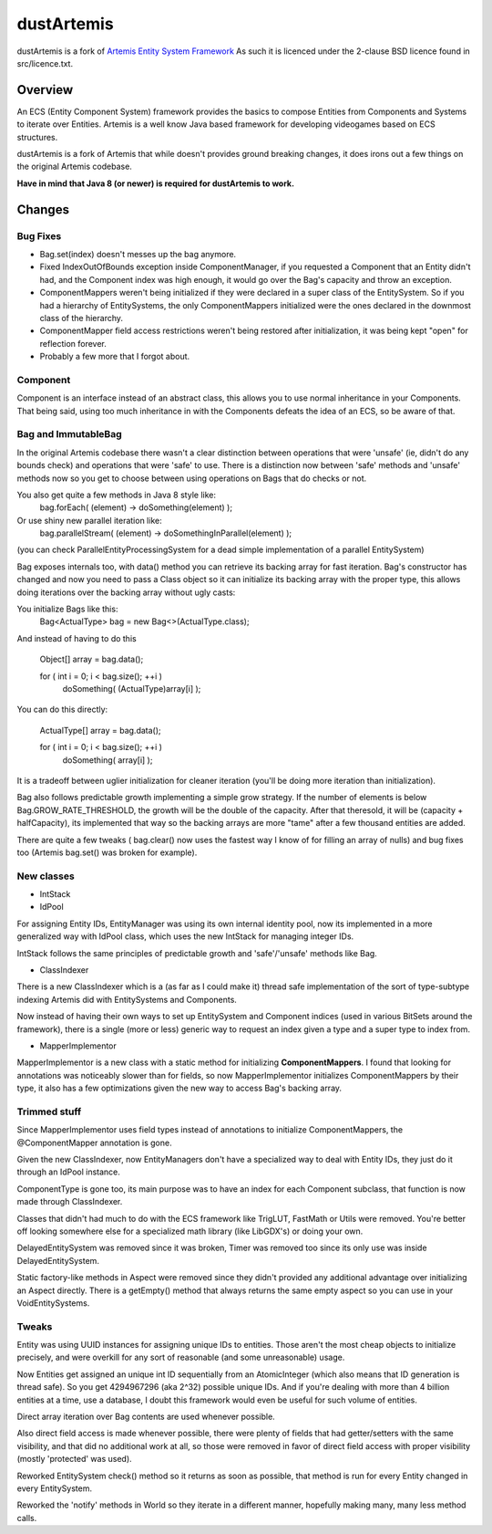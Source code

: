 ===========
dustArtemis
===========

dustArtemis is a fork of `Artemis Entity System Framework <http://gamadu.com/artemis/>`_ As such it is licenced under the 2-clause BSD licence found in src/licence.txt.

Overview
========

An ECS (Entity Component System) framework provides the basics to compose Entities from Components and Systems to iterate over Entities. Artemis is a well know Java based framework for developing videogames based on ECS structures.

dustArtemis is a fork of Artemis that while doesn't provides ground breaking changes, it does irons out a few things on the original Artemis codebase.

**Have in mind that Java 8 (or newer) is required for dustArtemis to work.**

Changes
=======

Bug Fixes
---------

- Bag.set(index) doesn't messes up the bag anymore.
- Fixed IndexOutOfBounds exception inside ComponentManager, if you requested a Component that an Entity didn't had, and the Component index was high enough, it would go over the Bag's capacity and throw an exception.
- ComponentMappers weren't being initialized if they were declared in a super class of the EntitySystem. So if you had a hierarchy of EntitySystems, the only ComponentMappers initialized were the ones declared in the downmost class of the hierarchy.
- ComponentMapper field access restrictions weren't being restored after initialization, it was being kept "open" for reflection forever.
- Probably a few more that I forgot about.

Component
--------------------

Component is an interface instead of an abstract class, this allows you to use normal inheritance in your Components. That being said, using too much inheritance in with the Components defeats the idea of an ECS, so be aware of that.

Bag and ImmutableBag
--------------------

In the original Artemis codebase there wasn't a clear distinction between operations that were 'unsafe' (ie, didn't do any bounds check) and operations that were 'safe' to use. There is a distinction now between 'safe' methods and 'unsafe' methods now so you get to choose between using operations on Bags that do checks or not.

You also get quite a few methods in Java 8 style like:
    bag.forEach( (element) -> doSomething(element) );
Or use shiny new parallel iteration like:
    bag.parallelStream( (element) -> doSomethingInParallel(element) );

(you can check ParallelEntityProcessingSystem for a dead simple implementation of a parallel EntitySystem)

Bag exposes internals too, with data() method you can retrieve its backing array for fast iteration. Bag's constructor has changed and now you need to pass a Class object so it can initialize its backing array with the proper type, this allows doing iterations over the backing array without ugly casts:

You initialize Bags like this:
    Bag<ActualType> bag = new Bag<>(ActualType.class);

And instead of having to do this

    Object[] array = bag.data();
    
    for ( int i = 0; i < bag.size(); ++i )
        doSomething( (ActualType)array[i] );
    
You can do this directly:

    ActualType[] array = bag.data();
    
    for ( int i = 0; i < bag.size(); ++i )
        doSomething( array[i] );

It is a tradeoff between uglier initialization for cleaner iteration (you'll be doing more iteration than initialization).

Bag also follows predictable growth implementing a simple grow strategy. If the number of elements is below Bag.GROW_RATE_THRESHOLD, the growth will be the double of the capacity. After that theresold, it will be (capacity + halfCapacity), its implemented that way so the backing arrays are more "tame" after a few thousand entities are added.

There are quite a few tweaks ( bag.clear() now uses the fastest way I know of for filling an array of nulls) and bug fixes too (Artemis bag.set() was broken for example).

New classes
-----------

- IntStack
- IdPool

For assigning Entity IDs, EntityManager was using its own internal identity pool, now its implemented in a more generalized way with IdPool class, which uses the new IntStack for managing integer IDs.

IntStack follows the same principles of predictable growth and 'safe'/'unsafe' methods like Bag.

- ClassIndexer

There is a new ClassIndexer which is a (as far as I could make it) thread safe implementation of the sort of type-subtype indexing Artemis did with EntitySystems and Components.

Now instead of having their own ways to set up EntitySystem and Component indices (used in various BitSets around the framework), there is a single (more or less) generic way to request an index given a type and a super type to index from.

- MapperImplementor

MapperImplementor is a new class with a static method for initializing **ComponentMappers**. I found that looking for annotations was noticeably slower than for fields, so now MapperImplementor initializes ComponentMappers by their type, it also has a few optimizations given the new way to access Bag's backing array.

Trimmed stuff
-------------

Since MapperImplementor uses field types instead of annotations to initialize ComponentMappers, the @ComponentMapper annotation is gone.

Given the new ClassIndexer, now EntityManagers don't have a specialized way to deal with Entity IDs, they just do it through an IdPool instance.

ComponentType is gone too, its main purpose was to have an index for each Component subclass, that function is now made through ClassIndexer.

Classes that didn't had much to do with the ECS framework like TrigLUT, FastMath or Utils were removed. You're better off looking somewhere else for a specialized math library (like LibGDX's) or doing your own.

DelayedEntitySystem was removed since it was broken, Timer was removed too since its only use was inside DelayedEntitySystem.

Static factory-like methods in Aspect were removed since they didn't provided any additional advantage over initializing an Aspect directly. There is a getEmpty() method that always returns the same empty aspect so you can use in your VoidEntitySystems.

Tweaks
------

Entity was using UUID instances for assigning unique IDs to entities. Those aren't the most cheap objects to initialize precisely, and were overkill for any sort of reasonable (and some unreasonable) usage. 

Now Entities get assigned an unique int ID sequentially from an AtomicInteger (which also means that ID generation is thread safe). So you get 4294967296 (aka 2^32) possible unique IDs. And if you're dealing with more than 4 billion entities at a time, use a database, I doubt this framework would even be useful for such volume of entities.

Direct array iteration over Bag contents are used whenever possible. 

Also direct field access is made whenever possible, there were plenty of fields that had getter/setters with the same visibility, and that did no additional work at all, so those were removed in favor of direct field access with proper visibility (mostly 'protected' was used).

Reworked EntitySystem check() method so it returns as soon as possible, that method is run for every Entity changed in every EntitySystem.

Reworked the 'notify' methods in World so they iterate in a different manner, hopefully making many, many less method calls.